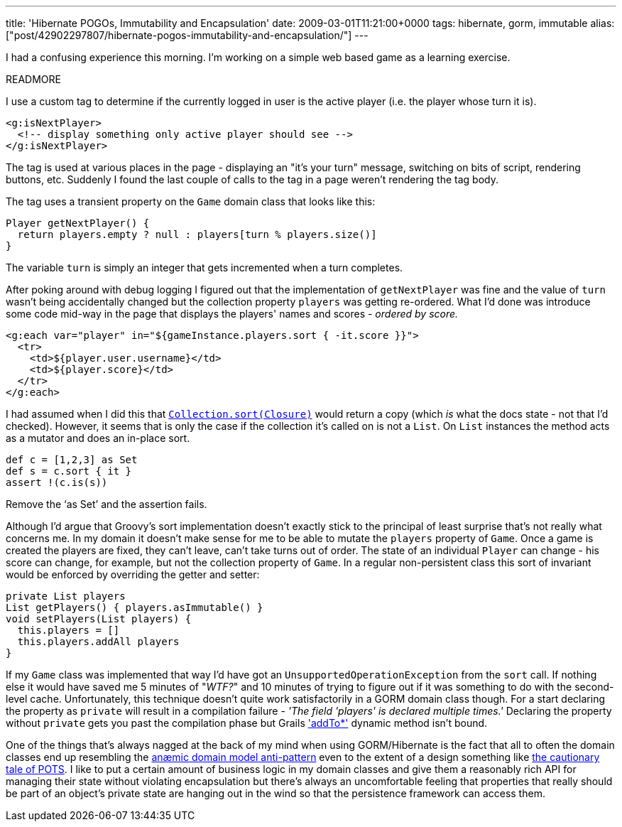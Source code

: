 ---
title: 'Hibernate POGOs, Immutability and Encapsulation'
date: 2009-03-01T11:21:00+0000
tags: hibernate, gorm, immutable
alias: ["post/42902297807/hibernate-pogos-immutability-and-encapsulation/"]
---

I had a confusing experience this morning. I'm working on a simple web based game as a learning exercise.

READMORE

I use a custom tag to determine if the currently logged in user is the active player (i.e. the player whose turn it is).

[source,markup]
------------------------------------------------------------
<g:isNextPlayer>
  <!-- display something only active player should see -->
</g:isNextPlayer>
------------------------------------------------------------

The tag is used at various places in the page - displaying an "it's your turn" message, switching on bits of script, rendering buttons, etc. Suddenly I found the last couple of calls to the tag in a page weren't rendering the tag body.

The tag uses a transient property on the `Game` domain class that looks like this:

[source,groovy]
----------------------------------------------------------------
Player getNextPlayer() {
  return players.empty ? null : players[turn % players.size()]
}
----------------------------------------------------------------

The variable `turn` is simply an integer that gets incremented when a turn completes.

After poking around with debug logging I figured out that the implementation of `getNextPlayer` was fine and the value of `turn` wasn't being accidentally changed but the collection property `players` was getting re-ordered. What I'd done was introduce some code mid-way in the page that displays the players' names and scores - _ordered by score._

[source,markup]
-----------------------------------------------------------------------
<g:each var="player" in="${gameInstance.players.sort { -it.score }}">
  <tr>
    <td>${player.user.username}</td>
    <td>${player.score}</td>
  </tr>
</g:each>
-----------------------------------------------------------------------

I had assumed when I did this that http://groovy.codehaus.org/groovy-jdk/java/util/Collection.html#sort(groovy.lang.Closure)[`Collection.sort(Closure)`] would return a copy (which _is_ what the docs state - not that I'd checked). However, it seems that is only the case if the collection it's called on is not a `List`. On `List` instances the method acts as a mutator and does an in-place sort.

[source,groovy]
------------------------
def c = [1,2,3] as Set
def s = c.sort { it }
assert !(c.is(s))
------------------------

Remove the '`as Set`' and the assertion fails.

Although I'd argue that Groovy's sort implementation doesn't exactly stick to the principal of least surprise that's not really what concerns me. In my domain it doesn't make sense for me to be able to mutate the `players` property of `Game`. Once a game is created the players are fixed, they can't leave, can't take turns out of order. The state of an individual `Player` can change - his score can change, for example, but not the collection property of `Game`. In a regular non-persistent class this sort of invariant would be enforced by overriding the getter and setter:

[source,groovy]
---------------------------------------------
private List players
List getPlayers() { players.asImmutable() }
void setPlayers(List players) {
  this.players = []
  this.players.addAll players
}
---------------------------------------------

If my `Game` class was implemented that way I'd have got an `UnsupportedOperationException` from the `sort` call. If nothing else it would have saved me 5 minutes of "_WTF?_" and 10 minutes of trying to figure out if it was something to do with the second-level cache. Unfortunately, this technique doesn't quite work satisfactorily in a GORM domain class though. For a start declaring the property as `private` will result in a compilation failure - _'The field 'players' is declared multiple times.'_ Declaring the property without `private` gets you past the compilation phase but Grails http://grails.org/doc/1.1.x/ref/Domain%20Classes/addTo.html['addTo*'] dynamic method isn't bound.

One of the things that's always nagged at the back of my mind when using GORM/Hibernate is the fact that all to often the domain classes end up resembling the http://en.wikipedia.org/wiki/Anemic_Domain_Model[anæmic domain model anti-pattern] even to the extent of a design something like http://www.stateofflow.com/journal/57/object-disorientation[the cautionary tale of POTS]. I like to put a certain amount of business logic in my domain classes and give them a reasonably rich API for managing their state without violating encapsulation but there's always an uncomfortable feeling that properties that really should be part of an object's private state are hanging out in the wind so that the persistence framework can access them.
